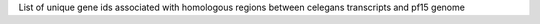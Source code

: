 List of unique gene ids associated with homologous regions between celegans transcripts and pf15 genome
